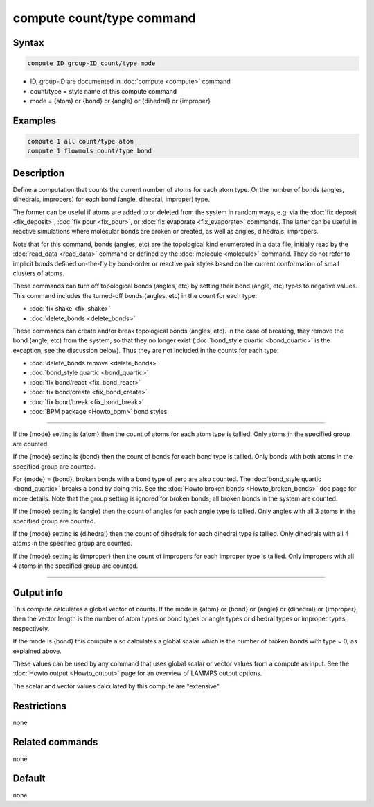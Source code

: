 .. index:: compute count/type

compute count/type command
====================

Syntax
""""""

.. code-block:: LAMMPS

   compute ID group-ID count/type mode

* ID, group-ID are documented in :doc:`compute <compute>` command
* count/type = style name of this compute command
* mode = {atom} or {bond} or {angle} or {dihedral} or {improper}

Examples
""""""""

.. code-block:: LAMMPS

   compute 1 all count/type atom
   compute 1 flowmols count/type bond

Description
"""""""""""

Define a computation that counts the current number of atoms for each
atom type.  Or the number of bonds (angles, dihedrals, impropers) for
each bond (angle, dihedral, improper) type.

The former can be useful if atoms are added to or deleted from the
system in random ways, e.g. via the :doc:`fix deposit <fix_deposit>`,
:doc:`fix pour <fix_pour>`, or :doc:`fix evaporate <fix_evaporate>`
commands.  The latter can be useful in reactive simulations where
molecular bonds are broken or created, as well as angles, dihedrals,
impropers.

Note that for this command, bonds (angles, etc) are the topological
kind enumerated in a data file, initially read by the :doc:`read_data
<read_data>` command or defined by the :doc:`molecule <molecule>`
command.  They do not refer to implicit bonds defined on-the-fly by
bond-order or reactive pair styles based on the current conformation
of small clusters of atoms.

These commands can turn off topological bonds (angles, etc) by setting
their bond (angle, etc) types to negative values.  This command
includes the turned-off bonds (angles, etc) in the count for each
type:

* :doc:`fix shake <fix_shake>`
* :doc:`delete_bonds <delete_bonds>`

These commands can create and/or break topological bonds (angles,
etc).  In the case of breaking, they remove the bond (angle, etc) from
the system, so that they no longer exist (:doc:`bond_style quartic
<bond_quartic>` is the exception, see the discussion below).  Thus
they are not included in the counts for each type:

* :doc:`delete_bonds remove <delete_bonds>`
* :doc:`bond_style quartic <bond_quartic>`
* :doc:`fix bond/react <fix_bond_react>`
* :doc:`fix bond/create <fix_bond_create>`
* :doc:`fix bond/break <fix_bond_break>`
* :doc:`BPM package <Howto_bpm>` bond styles

----------

If the {mode} setting is {atom} then the count of atoms for each atom
type is tallied.  Only atoms in the specified group are counted.

If the {mode} setting is {bond} then the count of bonds for each bond
type is tallied.  Only bonds with both atoms in the specified group
are counted.

For {mode} = {bond}, broken bonds with a bond type of zero are also
counted.  The :doc:`bond_style quartic <bond_quartic>` breaks a bond
by doing this.  See the :doc:`Howto broken bonds <Howto_broken_bonds>`
doc page for more details.  Note that the group setting is ignored for
broken bonds; all broken bonds in the system are counted.

If the {mode} setting is {angle} then the count of angles for each
angle type is tallied.  Only angles with all 3 atoms in the specified
group are counted.

If the {mode} setting is {dihedral} then the count of dihedrals for
each dihedral type is tallied.  Only dihedrals with all 4 atoms in the
specified group are counted.

If the {mode} setting is {improper} then the count of impropers for
each improper type is tallied.  Only impropers with all 4 atoms in the
specified group are counted.

----------

Output info
"""""""""""

This compute calculates a global vector of counts.  If the mode is
{atom} or {bond} or {angle} or {dihedral} or {improper}, then the
vector length is the number of atom types or bond types or angle types
or dihedral types or improper types, respectively.

If the mode is {bond} this compute also calculates a global scalar
which is the number of broken bonds with type = 0, as explained above.

These values can be used by any command that uses global scalar or
vector values from a compute as input.  See the :doc:`Howto output
<Howto_output>` page for an overview of LAMMPS output options.

The scalar and vector values calculated by this compute are "extensive".

Restrictions
""""""""""""

none

Related commands
""""""""""""""""

none

Default
"""""""

none
